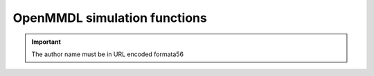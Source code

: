 OpenMMDL simulation functions
------------------------------

.. py:function:: _func(a, b)
    :noindex:

    :param int a: The first arg.
    :param b: The second arg.
    :type b: Optional[str]

    :returns: Something.
    :rtype: bool
   
.. important::
   The author name must be in URL encoded formata56
